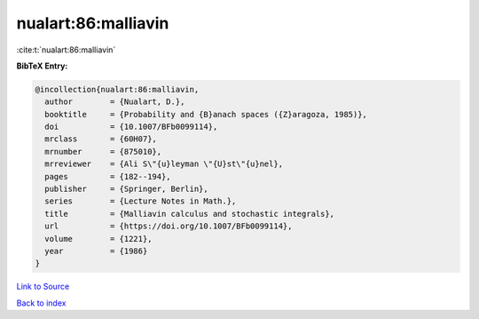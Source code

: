 nualart:86:malliavin
====================

:cite:t:`nualart:86:malliavin`

**BibTeX Entry:**

.. code-block:: bibtex

   @incollection{nualart:86:malliavin,
     author        = {Nualart, D.},
     booktitle     = {Probability and {B}anach spaces ({Z}aragoza, 1985)},
     doi           = {10.1007/BFb0099114},
     mrclass       = {60H07},
     mrnumber      = {875010},
     mrreviewer    = {Ali S\"{u}leyman \"{U}st\"{u}nel},
     pages         = {182--194},
     publisher     = {Springer, Berlin},
     series        = {Lecture Notes in Math.},
     title         = {Malliavin calculus and stochastic integrals},
     url           = {https://doi.org/10.1007/BFb0099114},
     volume        = {1221},
     year          = {1986}
   }

`Link to Source <https://doi.org/10.1007/BFb0099114},>`_


`Back to index <../By-Cite-Keys.html>`_
